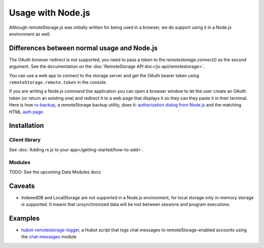 Usage with Node.js
==================

Although remoteStorage.js was initially written for being used in a
browser, we do support using it in a Node.js environment as well.

Differences between normal usage and Node.js
--------------------------------------------

The OAuth browser redirect is not supported, you need to pass a token to the
`remotestorage.connect()` as the second argument. See the documentation on
the :doc:`RemoteStorage API doc</js-api/remotestorage>`.

You can use a web app to connect to the storage server and get the OAuth bearer
token using ``remoteStorage.remote.token`` in the console.

If you are writing a Node.js command line application you can open a browser
window to let the user create an OAuth token (or return an existing one) and
redirect it to a web page that displays it so they can they paste it in their
terminal. Here is how `rs-backup`_, a remoteStorage backup utility, does it:
`authorization dialog from Node.js`_ and the matching HTML `auth page`_.

Installation
------------

Client library
^^^^^^^^^^^^^^

See :doc:`Adding rs.js to your app</getting-started/how-to-add>`.

Modules
^^^^^^^

TODO: See the upcoming Data Modules docs

Caveats
-------

* IndexedDB and LocalStorage are not supported in a Node.js environment, for
  local storage only in-memory storage is supported. It means that
  unsynchronized data will be lost between sessions and program executions.

Examples
--------

* `hubot-remotestorage-logger`_, a Hubot script that logs chat messages to
  remoteStorage-enabled accounts using the `chat-messages`_ module

.. _authorization dialog from Node.js: https://github.com/skddc/rs-backup/blob/v1.5.0/backup.js#L137-L160
.. _auth page: https://github.com/skddc/rs-backup-auth-page/blob/a91b487413f3a3531883a6cee9751c5b536edaa4/index.html#L72-L96
.. _hubot-remotestorage-logger: https://github.com/67P/hubot-remotestorage-logger
.. _chat-messages: https://www.npmjs.com/package/remotestorage-module-chat-messages
.. _rs-backup: https://github.com/skddc/rs-backup
